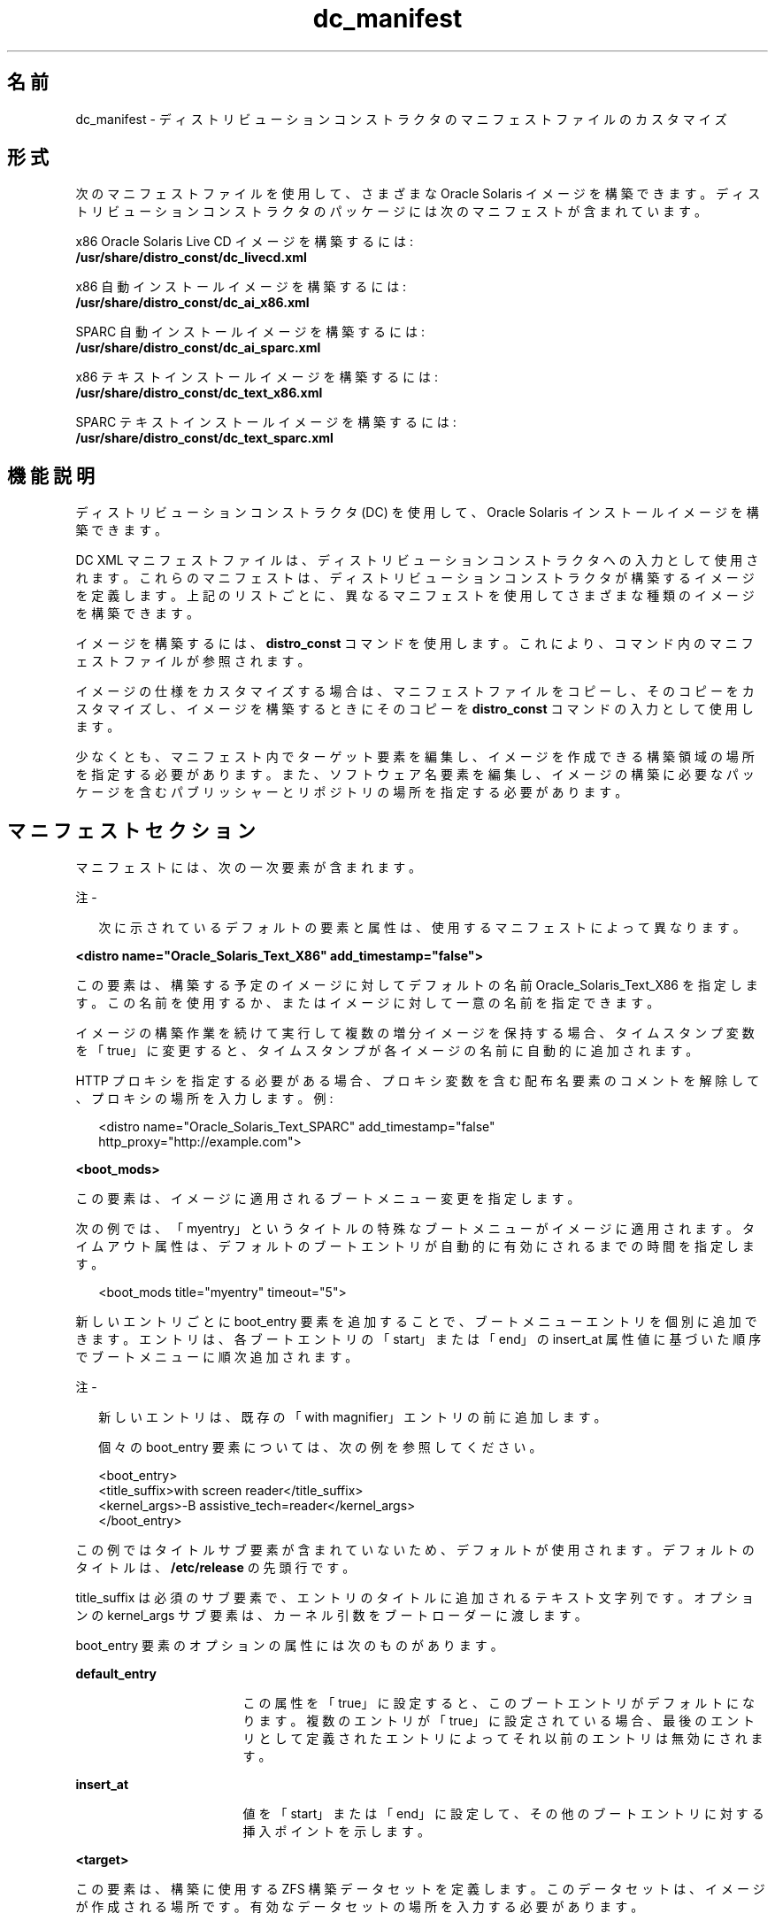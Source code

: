 '\" te
.\" Copyright (c) 2011, Oracle and/or its affiliates. All rights reserved.
.TH dc_manifest 4 "2011 年 7 月 18 日" "SunOS 5.11" "システム管理コマンド"
.SH 名前
dc_manifest \- ディストリビューションコンストラクタのマニフェストファイルのカスタマイズ
.SH 形式
.LP
.nf
次のマニフェストファイルを使用して、さまざまな Oracle Solaris イメージを構築できます。ディストリビューションコンストラクタのパッケージには次のマニフェストが含まれています。
.fi

.LP
.nf
x86 Oracle Solaris Live CD イメージを構築するには: 
\fB/usr/share/distro_const/dc_livecd.xml\fR
.fi

.LP
.nf
x86 自動インストールイメージを構築するには: 
\fB/usr/share/distro_const/dc_ai_x86.xml\fR
.fi

.LP
.nf
SPARC 自動インストールイメージを構築するには: 
\fB/usr/share/distro_const/dc_ai_sparc.xml\fR
.fi

.LP
.nf
x86 テキストインストールイメージを構築するには: 
\fB/usr/share/distro_const/dc_text_x86.xml\fR
.fi

.LP
.nf
SPARC テキストインストールイメージを構築するには: 
\fB/usr/share/distro_const/dc_text_sparc.xml\fR
.fi

.SH 機能説明
.sp
.LP
ディストリビューションコンストラクタ (DC) を使用して、Oracle Solaris インストールイメージを構築できます。
.sp
.LP
DC XML マニフェストファイルは、ディストリビューションコンストラクタへの入力として使用されます。これらのマニフェストは、ディストリビューションコンストラクタが構築するイメージを定義します。上記のリストごとに、異なるマニフェストを使用してさまざまな種類のイメージを構築できます。
.sp
.LP
イメージを構築するには、\fBdistro_const\fR コマンドを使用します。これにより、コマンド内のマニフェストファイルが参照されます。
.sp
.LP
イメージの仕様をカスタマイズする場合は、マニフェストファイルをコピーし、そのコピーをカスタマイズし、イメージを構築するときにそのコピーを \fBdistro_const\fR コマンドの入力として使用します。
.sp
.LP
少なくとも、マニフェスト内でターゲット要素を編集し、イメージを作成できる構築領域の場所を指定する必要があります。また、ソフトウェア名要素を編集し、イメージの構築に必要なパッケージを含むパブリッシャーとリポジトリの場所を指定する必要があります。
.SH マニフェストセクション
.sp
.LP
マニフェストには、次の一次要素が含まれます。
.LP
注 - 
.sp
.RS 2
次に示されているデフォルトの要素と属性は、使用するマニフェストによって異なります。
.RE
.sp
.LP
\fB<distro name="Oracle_Solaris_Text_X86" add_timestamp="false">\fR
.sp
.LP
この要素は、構築する予定のイメージに対してデフォルトの名前 Oracle_Solaris_Text_X86 を指定します。この名前を使用するか、またはイメージに対して一意の名前を指定できます。 
.sp
.LP
イメージの構築作業を続けて実行して複数の増分イメージを保持する場合、タイムスタンプ変数を「true」に変更すると、タイムスタンプが各イメージの名前に自動的に追加されます。
.sp
.LP
HTTP プロキシを指定する必要がある場合、プロキシ変数を含む配布名要素のコメントを解除して、プロキシの場所を入力します。例:
.sp
.in +2
.nf
<distro name="Oracle_Solaris_Text_SPARC" add_timestamp="false"
http_proxy="http://example.com">
.fi
.in -2
.sp

.sp
.LP
\fB<boot_mods>\fR
.sp
.LP
この要素は、イメージに適用されるブートメニュー変更を指定します。
.sp
.LP
次の例では、「myentry」というタイトルの特殊なブートメニューがイメージに適用されます。タイムアウト属性は、デフォルトのブートエントリが自動的に有効にされるまでの時間を指定します。
.sp
.in +2
.nf
<boot_mods title="myentry" timeout="5">
.fi
.in -2
.sp

.sp
.LP
新しいエントリごとに boot_entry 要素を追加することで、ブートメニューエントリを個別に追加できます。エントリは、各ブートエントリの「start」または「end」の insert_at 属性値に基づいた順序でブートメニューに順次追加されます。
.LP
注 - 
.sp
.RS 2
新しいエントリは、既存の「with magnifier」エントリの前に追加します。
.LP
個々の boot_entry 要素については、次の例を参照してください。
.RE
.sp
.in +2
.nf
<boot_entry>
     <title_suffix>with screen reader</title_suffix>
     <kernel_args>-B assistive_tech=reader</kernel_args>
   </boot_entry>
.fi
.in -2
.sp

.sp
.LP
この例ではタイトルサブ要素が含まれていないため、デフォルトが使用されます。デフォルトのタイトルは、\fB/etc/release\fR の先頭行です。
.sp
.LP
title_suffix は必須のサブ要素で、エントリのタイトルに追加されるテキスト文字列です。オプションの kernel_args サブ要素は、カーネル引数をブートローダーに渡します。
.sp
.LP
boot_entry 要素のオプションの属性には次のものがあります。
.sp
.ne 2
.mk
.na
\fBdefault_entry\fR
.ad
.RS 17n
.rt  
この属性を「true」に設定すると、このブートエントリがデフォルトになります。複数のエントリが「true」に設定されている場合、最後のエントリとして定義されたエントリによってそれ以前のエントリは無効にされます。
.RE

.sp
.ne 2
.mk
.na
\fBinsert_at\fR
.ad
.RS 17n
.rt  
値を「start」または「end」に設定して、その他のブートエントリに対する挿入ポイントを示します。
.RE

.sp
.LP
\fB<target>\fR
.sp
.LP
この要素は、構築に使用する ZFS 構築データセットを定義します。このデータセットは、イメージが作成される場所です。有効なデータセットの場所を入力する必要があります。
.sp
.LP
次の例を参照してください。
.sp
.in +2
.nf
<target>
      <logical>
        <zpool action="use_existing" name="rpool">
          <dataset>
            <filesystem name="dc/sample-dataset-location" 
            action="preserve"/>
          </dataset>
        </zpool>
      </logical>
    </target>
.fi
.in -2
.sp

.sp
.LP
\fB<software name="transfer-ips-install">\fR
.sp
.LP
このセクションでは、イメージ構築のためにダウンロードおよび使用するパッケージをディストリビューションコンストラクタが取得できる場所を指定します。
.sp
.LP
Image Packaging System (IPS) のパブリッシャーは、1 つまたは複数のパッケージリポジトリでパッケージを提供します。
.sp
.LP
このセクションのソース要素で、パブリッシャー名要素と起点名要素を編集し、使用するパブリッシャーとパッケージリポジトリが存在する場所を指定します。複数のパブリッシャーを一覧表示できます。ディストリビューションコンストラクタがインストールするパッケージの検出を試みると、ここに一覧表示されている順序でパブリッシャーが検索されます。
.sp
.LP
パブリッシャーのミラーを指定する必要がある場合は、ミラー名要素をコメント解除して編集します。
.sp
.LP
次の例を参照してください。
.sp
.in +2
.nf
<source>
  <publisher name="publisher1">
    <origin name="http://example.oracle.com/primary-pub"/>
    <mirror name="mirror.example.com"></mirror>
  </publisher>
  <publisher name="publisher2">
    <origin name="http://example2.com/dev/solaris"></origin>
  </publisher>
  <publisher name="publisher3.org">
    <origin name="http://example3.com/dev"></origin>
  </publisher>
</source>  
.fi
.in -2
.sp

.LP
注 - 
.sp
.RS 2
この要素には、イメージの構築中に使用されるデータマウントポイントを指定する宛先タグも含まれます。宛先属性の変更は推奨されません。
.RE
.sp
.LP
\fB<software_data action="install">\fR
.sp
.LP
インストール属性を持つこの software_data 要素は、使用しているマニフェストに応じて、特定の種類のイメージを構築するためにインストールされるパッケージのセットを一覧表示します。たとえば、dc_livecd.xml マニフェストは、Live CD イメージの構築に必要なパッケージを一覧表示します。
.sp
.LP
各名前タグは、1 つのパッケージの名前、または多数のパッケージを含む 1 つのグループパッケージの名前を一覧表示します。
.sp
.in +2
.nf
<software_data action="install" type="IPS">
  <name>pkg:/entire</name>
  <name>pkg:/server_install</name>
  <name>pkg:/system/install/text-install</name>
  <name>pkg:/system/install/media/internal</name>
</software_data>
.fi
.in -2
.sp

.sp
.LP
イメージに追加するパッケージがある場合、パッケージごとに名前タグを追加することによってパッケージ名を追加します。
.sp
.LP
デフォルトでは、指定されたリポジトリで利用できる最新のパッケージバージョンがインストールされます。他のバージョンが必要な場合、次の形式を使用して「entire」参照にバージョン番号を追加します。
.sp
.in +2
.nf
<name>pkg:/entire@0.5.11-0.build#</name>
.fi
.in -2
.sp

.sp
.LP
利用できるバージョンを確認するには、次のコマンドを使用します。
.sp
.in +2
.nf
# \fBpkg list -af entire\fR
.fi
.in -2
.sp

.LP
注 - 
.sp
.RS 2
「entire」エントリは削除しないでください。「entire」は、複数のパッケージを管理するために使用される incorporation です。
.RE
.sp
.LP
\fB<software_data action="uninstall" type="IPS">\fR
.sp
.LP
アンインストール属性を持つ software_data 要素は、個々のパッケージのアンインストールまたはグループパッケージ定義のアンインストールに使用できます。
.sp
.LP
次の例で、「server_install」は、多数の個別パッケージを含むグループパッケージの名前です。
.sp
.in +2
.nf
<software_data action="uninstall" type="IPS">
  <name>pkg:/server_install</name>
</software_data>
.fi
.in -2
.sp

.sp
.LP
グループパッケージはアンインストールできます。グループパッケージをアンインストールしても、実際にアンインストールされるのはグループ定義だけです。そのグループの一部として以前にインストールされた個々のパッケージはアンインストールされません。ただし、グループパッケージをアンインストールせずに、それらの個々のパッケージをアンインストールできます。グループパッケージを保持すると、参照を継続する場合に役立つ可能性があります。
.sp
.LP
また、名前タグを使用して個々のパッケージをアンインストールすることもできます。アンインストールするパッケージをアンインストールセクションの終わりに追加します。
.sp
.LP
\fB<software name="set-ips-attributes">\fR
.sp
.LP
ディストリビューションコンストラクタを使用して作成されたイメージでシステムがインストールされるまで、この要素がそのシステムに影響を与えることはありません。
.sp
.LP
ソース要素で、パブリッシャー名とオプションのミラー名のタグを使用して、ダウンロードおよびインストールする追加パッケージにインストール済みシステムがアクセスできる場所を指定します。次の例を参照してください。
.sp
.in +2
.nf
<source>
  <publisher name="solaris">
    <origin name="http://pkg.oracle.com/solaris/release/"/>
  </publisher>
</source>
.fi
.in -2
.sp

.sp
.LP
\fB<software name="ba-init">\fR
.sp
.LP
この要素は、構築されるイメージのブートアーカイブに、インストールまたはアンインストールされるファイルとディレクトリを一覧表示します。詳細は、マニフェストファイルのコメントを参照してください。
.LP
注意 - 
.sp
.RS 2
ブートアーカイブの内容を変更すると、システムがブートできなくなる可能性があります。
.RE
.sp
.LP
\fB<execution stop_on_error="true">\fR
.sp
.LP
マニフェストの実行要素は、イメージ作成処理中に実行される一連のチェックポイントを一覧表示します。チェックポイントは、このセクションに一覧表示された順序で実行されます。デフォルトのインストールイメージの構築に必要なデフォルトのチェックポイントは、各マニフェストに含まれています。
.sp
.LP
各チェックポイント名タグには、チェックポイントスクリプトが存在する場所を指定する mod-path 属性が含まれています。
.sp
.LP
特定のチェックポイントで構築処理の一時停止と再開を制御するには、\fBdistro_const\fR(1M) コマンドオプションを使用します。
.sp
.LP
一部のチェックポイントタグには、デフォルト値を持つ引数が含まれています。詳細は、マニフェストのコメントを参照してください。
.sp
.LP
イメージの構築中に使用されるカスタムスクリプトを作成する場合、スクリプトの場所を指し示すチェックポイント名タグを追加する必要があります。
.sp
.LP
カスタムスクリプトを指し示す新しいチェックポイント名タグを追加する方法については、次の例を参照してください。
.sp
.LP
あるユーザーが、デフォルトの transfer-ips-checkpoint の後に構築処理で実行するカスタムスクリプト \fB/tmp/myscript.sh\fR を作成します。
.sp
.LP
この新しいスクリプトを指し示すには、transfer-ips-checkpoint 名のあとで次のタグをマニフェストに追加して、新しいスクリプトを指し示します。
.sp
.in +2
.nf
<checkpoint name="custom-script"
 desc="my new script"
 mod_path="solaris_install/distro_const/checkpoints/custom_script"
 checkpoint_class="CustomScript">
   <args>/tmp/myscript.sh arg1 arg2/{PKG_IMAGE_PATH}</args>
</checkpoint>
.fi
.in -2
.sp

.sp
.LP
ここで、「arg1」と「arg2」は、スクリプトが取るオプションの引数です。
.sp
.LP
「{PKG_IMAGE_PATH}」または「{BOOT_ARCHIVE}」の値は、 \fBdistro_const\fR ユーティリティーによって、実行中にそれぞれ \fB<ZFS Dataset>/build_data/pkg_image\fR または \fB<ZFS Dataset>/build_data/boot_archive\fR に置き換えられます。
.LP
注 - 
.sp
.RS 2
DC マニフェスト内では、複数のカスタムスクリプトチェックポイントを指定できます。各チェックポイントの名前は一意である必要があります。
.RE
.sp
.LP
\fB<configuration name="pre-pkg-img-mod" type="sysconf" source="/etc/svc/profile/generic_limited_net.xml">\fR
.sp
.LP
マニフェスト内の構成名要素は、イメージ作成処理中にメディアに適用される SMF サービスプロファイルを一覧表示します。これらの SMF サービスは、ブートされたメディア上で実行されるサービスと実行されないサービスを指定します。プロファイルは、この要素内で指定された順序で適用されます。
.sp
.LP
この要素を変更することはほとんどありません。
.SH 属性
.sp
.LP
次の属性については、attributes(5) のマニュアルページを参照してください。
.sp

.sp
.TS
tab() box;
cw(2.75i) |cw(2.75i) 
lw(2.75i) |lw(2.75i) 
.
属性タイプ属性値
_
使用条件install/distribution-constructor package
_
インタフェースの安定性開発中
.TE

.SH 関連項目
.sp
.LP
\fBdistro_const\fR(1M), \fBpkg\fR(1)
.sp
.LP
現在のリリースの OTN ドキュメントライブラリの『\fICreating a Custom Oracle Solaris 11 Installation Image\fR』。
